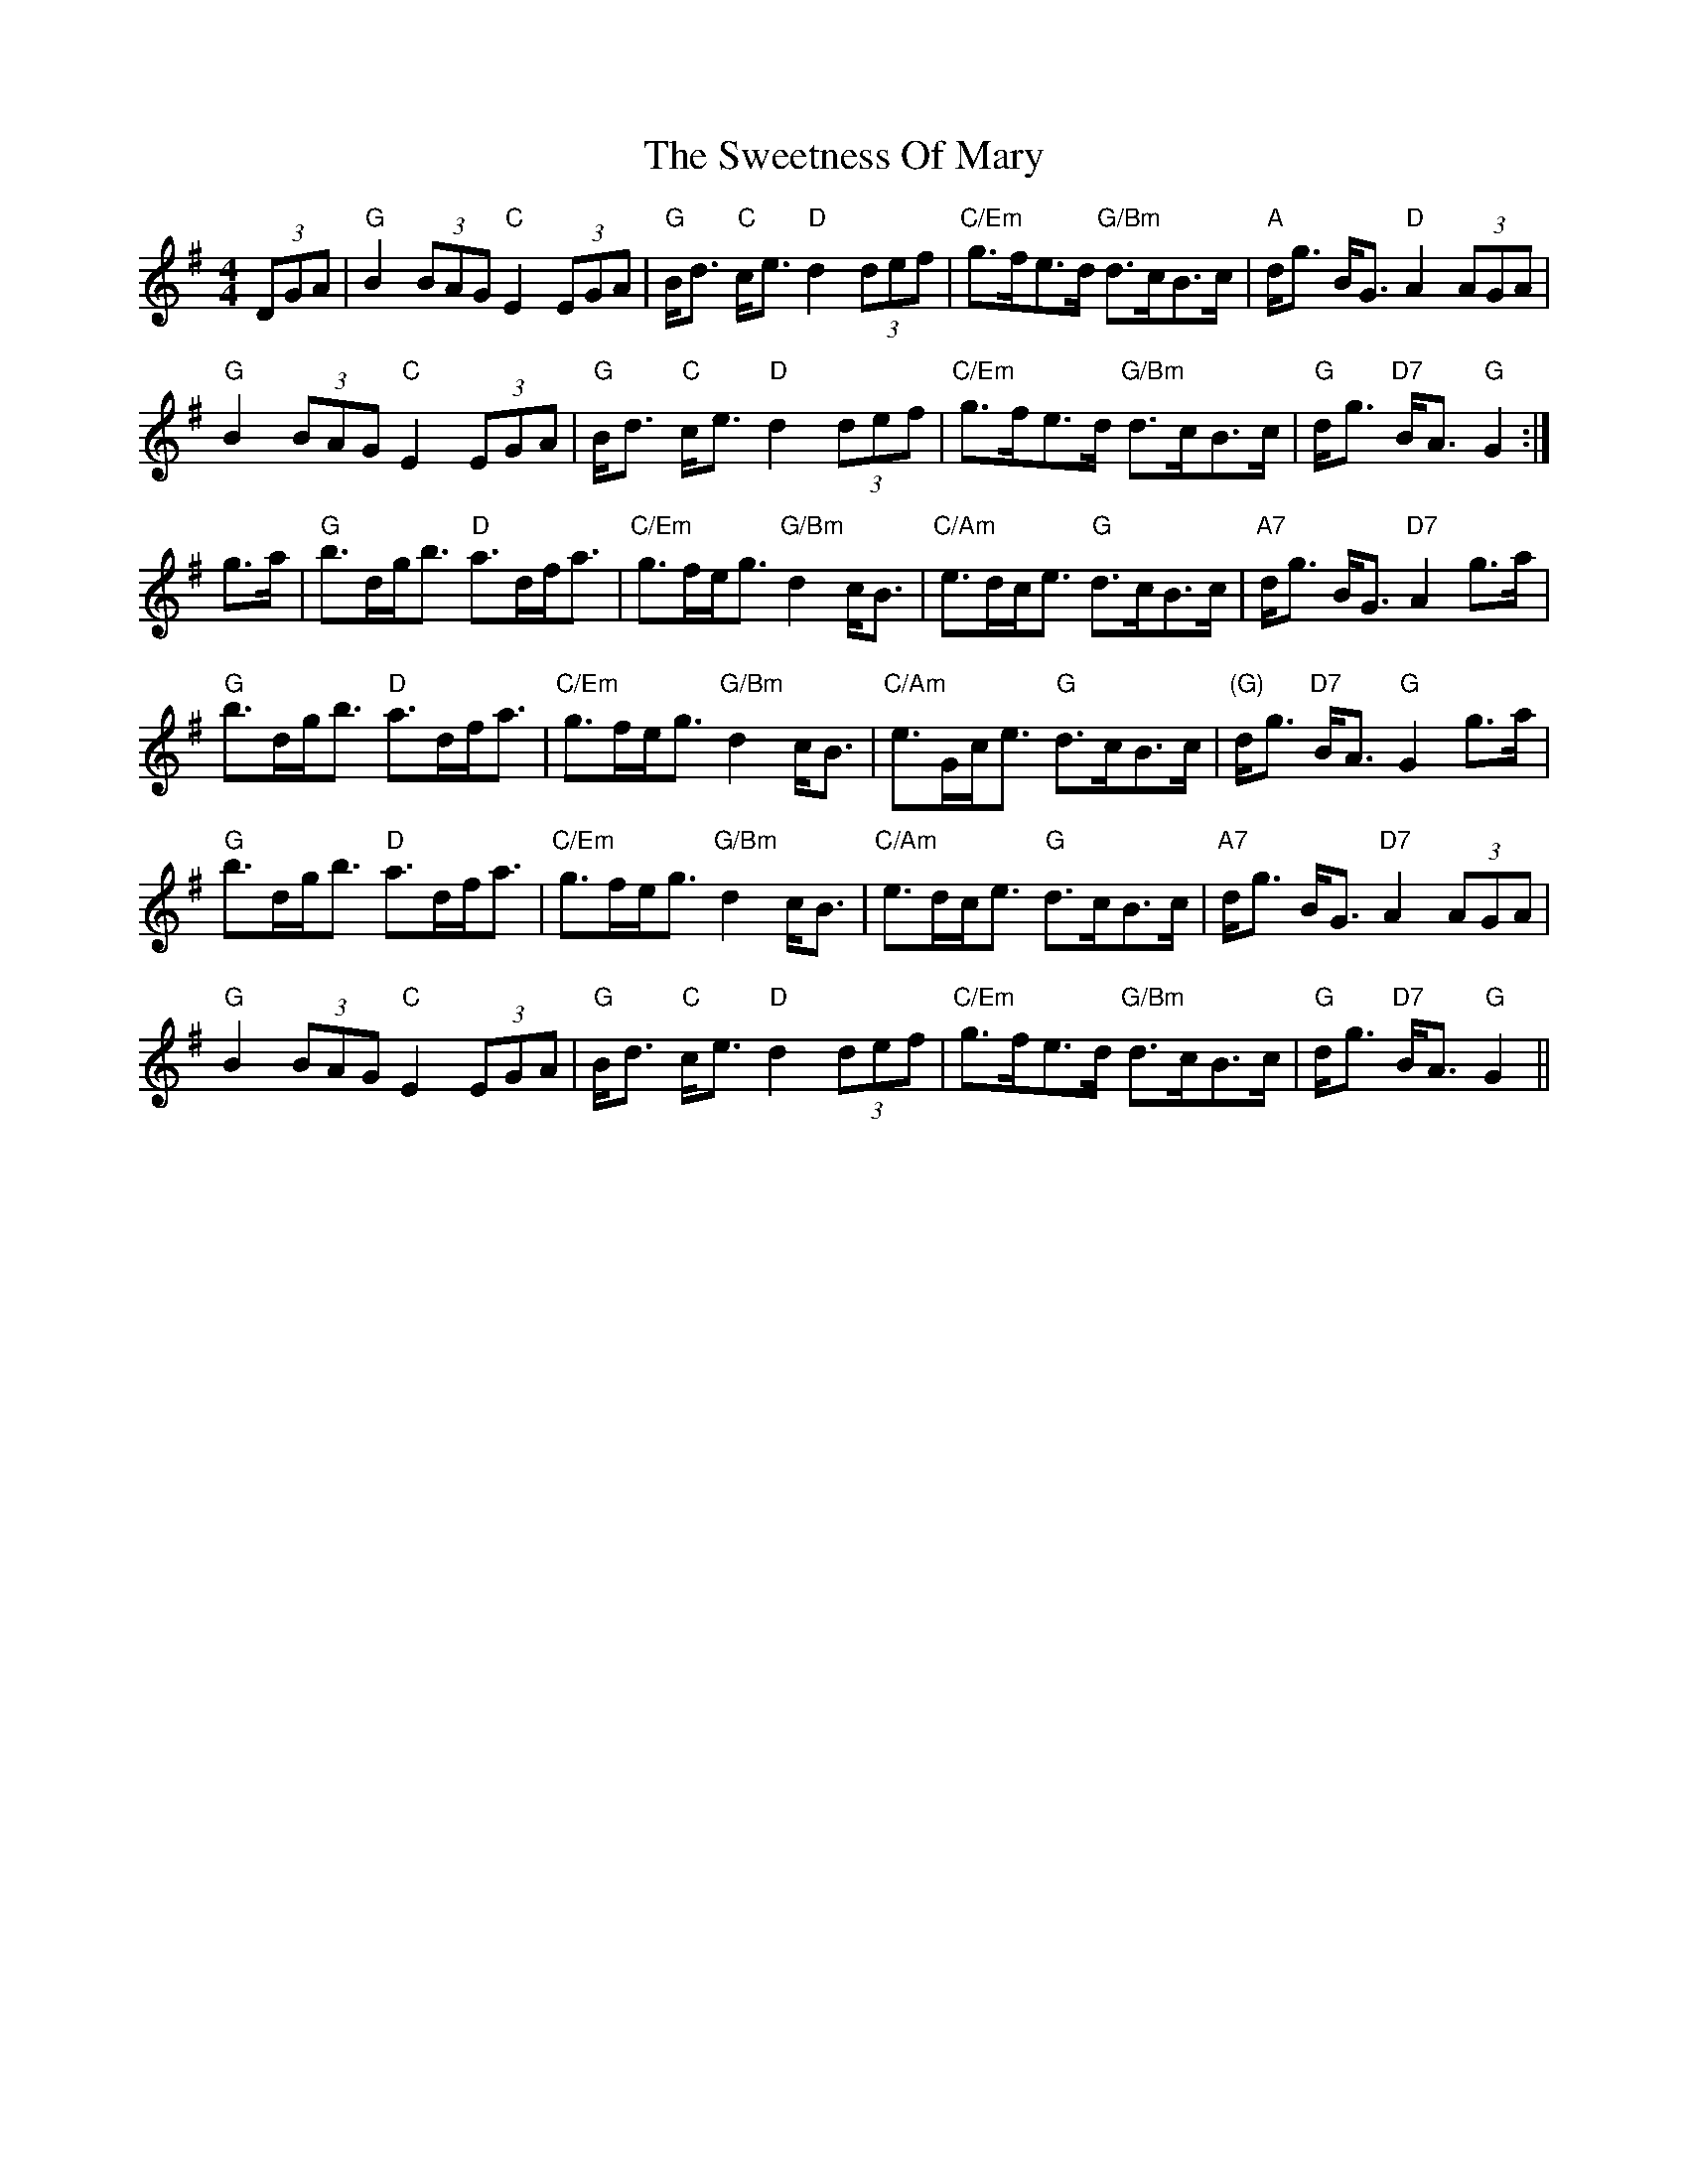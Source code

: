 X: 39150
T: Sweetness Of Mary, The
R: strathspey
M: 4/4
K: Gmajor
(3DGA|"G"B2 (3BAG "C"E2 (3EGA|"G"B<d "C"c<e "D"d2 (3def|"C/Em"g>fe>d "G/Bm"d>cB>c|"A"d<g B<G "D"A2 (3AGA|
"G"B2 (3BAG "C"E2 (3EGA|"G"B<d "C"c<e "D"d2 (3def|"C/Em"g>fe>d "G/Bm"d>cB>c|"G"d<g "D7"B<A "G"G2:|
g>a|"G"b>dg<b "D"a>df<a|"C/Em"g>fe<g "G/Bm"d2 c<B|"C/Am"e>dc<e "G"d>cB>c|"A7"d<g B<G "D7"A2 g>a|
"G"b>dg<b "D"a>df<a|"C/Em"g>fe<g "G/Bm"d2 c<B|"C/Am"e>Gc<e "G"d>cB>c|"(G)"d<g "D7"B<A "G"G2 g>a|
"G"b>dg<b "D"a>df<a|"C/Em"g>fe<g "G/Bm"d2 c<B|"C/Am"e>dc<e "G"d>cB>c|"A7"d<g B<G "D7"A2 (3AGA|
"G"B2 (3BAG "C"E2 (3EGA|"G"B<d "C"c<e "D"d2 (3def|"C/Em"g>fe>d "G/Bm"d>cB>c|"G"d<g "D7"B<A "G"G2||


